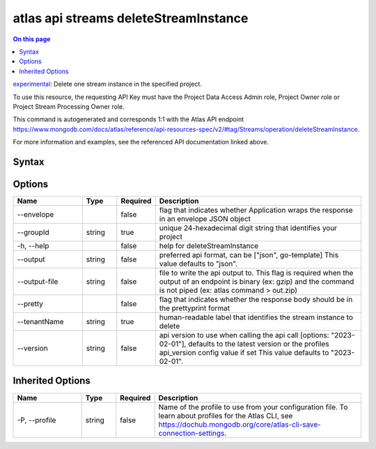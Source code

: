 .. _atlas-api-streams-deleteStreamInstance:

======================================
atlas api streams deleteStreamInstance
======================================

.. default-domain:: mongodb

.. contents:: On this page
   :local:
   :backlinks: none
   :depth: 1
   :class: singlecol

`experimental <https://www.mongodb.com/docs/atlas/cli/current/command/atlas-api/>`_: Delete one stream instance in the specified project.

To use this resource, the requesting API Key must have the Project Data Access Admin role, Project Owner role or Project Stream Processing Owner role.

This command is autogenerated and corresponds 1:1 with the Atlas API endpoint https://www.mongodb.com/docs/atlas/reference/api-resources-spec/v2/#tag/Streams/operation/deleteStreamInstance.

For more information and examples, see the referenced API documentation linked above.

Syntax
------

.. code-block::
   :caption: Command Syntax

   atlas api streams deleteStreamInstance [options]

.. Code end marker, please don't delete this comment

Options
-------

.. list-table::
   :header-rows: 1
   :widths: 20 10 10 60

   * - Name
     - Type
     - Required
     - Description
   * - --envelope
     - 
     - false
     - flag that indicates whether Application wraps the response in an envelope JSON object
   * - --groupId
     - string
     - true
     - unique 24-hexadecimal digit string that identifies your project
   * - -h, --help
     - 
     - false
     - help for deleteStreamInstance
   * - --output
     - string
     - false
     - preferred api format, can be ["json", go-template] This value defaults to "json".
   * - --output-file
     - string
     - false
     - file to write the api output to. This flag is required when the output of an endpoint is binary (ex: gzip) and the command is not piped (ex: atlas command > out.zip)
   * - --pretty
     - 
     - false
     - flag that indicates whether the response body should be in the prettyprint format
   * - --tenantName
     - string
     - true
     - human-readable label that identifies the stream instance to delete
   * - --version
     - string
     - false
     - api version to use when calling the api call [options: "2023-02-01"], defaults to the latest version or the profiles api_version config value if set This value defaults to "2023-02-01".

Inherited Options
-----------------

.. list-table::
   :header-rows: 1
   :widths: 20 10 10 60

   * - Name
     - Type
     - Required
     - Description
   * - -P, --profile
     - string
     - false
     - Name of the profile to use from your configuration file. To learn about profiles for the Atlas CLI, see https://dochub.mongodb.org/core/atlas-cli-save-connection-settings.

